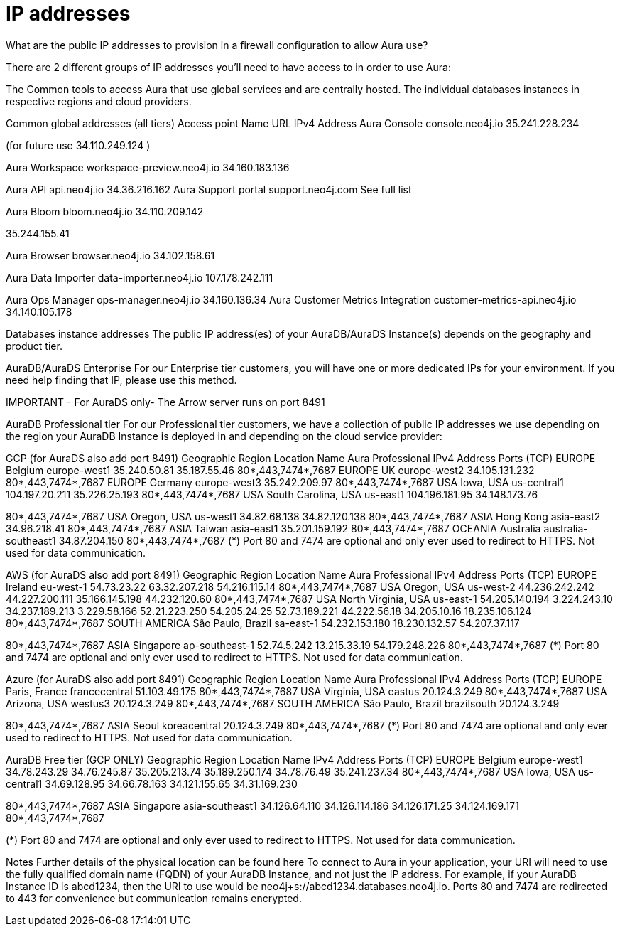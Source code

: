 [[aura-ip-addresses]]
= IP addresses
:description: Interesting description goes here

What are the public IP addresses to provision in a firewall configuration to allow Aura use?

There are 2 different groups of IP addresses you'll need to have access to in order to use Aura:

The Common tools to access Aura that use global services and are centrally hosted.
The individual databases instances in respective regions and cloud providers.
 
Common global addresses (all tiers)
Access point Name	URL	IPv4 Address
Aura Console	console.neo4j.io	
35.241.228.234

(for future use 34.110.249.124 )

Aura Workspace	workspace-preview.neo4j.io	
34.160.183.136

Aura API 	api.neo4j.io	34.36.216.162
Aura Support portal	support.neo4j.com	
See full list  

Aura Bloom	bloom.neo4j.io	
34.110.209.142

35.244.155.41

Aura Browser	browser.neo4j.io	
34.102.158.61

Aura Data Importer	data-importer.neo4j.io	
107.178.242.111

Aura Ops Manager	ops-manager.neo4j.io	34.160.136.34
Aura Customer Metrics Integration	customer-metrics-api.neo4j.io	34.140.105.178
 
Databases instance addresses
The public IP address(es) of your AuraDB/AuraDS Instance(s) depends on the geography and product tier.

 

AuraDB/AuraDS Enterprise
For our Enterprise tier customers, you will have one or more dedicated IPs for your environment.
If you need help finding that IP, please use this method.

IMPORTANT - For AuraDS only- The Arrow server runs on port 8491 

 

AuraDB Professional tier
For our Professional tier customers, we have a collection of public IP addresses we use depending on the region your AuraDB Instance is deployed in and depending on the cloud service provider:

GCP (for AuraDS also add port 8491)
Geographic Region	Location	Name	Aura Professional
IPv4 Address	Ports (TCP)
EUROPE	Belgium	europe-west1	35.240.50.81
35.187.55.46	80*,443,7474*,7687
EUROPE	UK	europe-west2	34.105.131.232	80*,443,7474*,7687
EUROPE	Germany	europe-west3	35.242.209.97	80*,443,7474*,7687
USA	Iowa, USA	us-central1	104.197.20.211
35.226.25.193	80*,443,7474*,7687
USA	South Carolina, USA	us-east1	
104.196.181.95
34.148.173.76

80*,443,7474*,7687
USA	Oregon, USA	us-west1	34.82.68.138
34.82.120.138	80*,443,7474*,7687
ASIA	Hong Kong	asia-east2	34.96.218.41	80*,443,7474*,7687
ASIA	Taiwan	asia-east1	35.201.159.192	80*,443,7474*,7687
OCEANIA	Australia	australia-southeast1	34.87.204.150	80*,443,7474*,7687
(*) Port 80 and 7474 are optional and only ever used to redirect to HTTPS. Not used for data communication. 

 

AWS (for AuraDS also add port 8491) 
Geographic Region	Location	Name	Aura Professional
IPv4 Address	Ports (TCP)
EUROPE	Ireland	eu-west-1	54.73.23.22 63.32.207.218 54.216.115.14	80*,443,7474*,7687
USA	Oregon, USA	us-west-2	44.236.242.242 44.227.200.111 35.166.145.198 44.232.120.60	80*,443,7474*,7687
USA	North Virginia, USA	us-east-1	54.205.140.194 3.224.243.10 34.237.189.213 3.229.58.166 52.21.223.250
54.205.24.25
52.73.189.221
44.222.56.18
34.205.10.16
18.235.106.124	80*,443,7474*,7687
SOUTH AMERICA	São Paulo, Brazil	sa-east-1	
54.232.153.180 18.230.132.57 54.207.37.117

80*,443,7474*,7687
ASIA	Singapore	ap-southeast-1	52.74.5.242 13.215.33.19 54.179.248.226	80*,443,7474*,7687
(*) Port 80 and 7474 are optional and only ever used to redirect to HTTPS. Not used for data communication. 

 
Azure (for AuraDS also add port 8491)
Geographic Region	Location	Name	Aura Professional
IPv4 Address	Ports (TCP)
EUROPE	Paris, France	francecentral	51.103.49.175	80*,443,7474*,7687
USA	Virginia, USA	eastus	20.124.3.249	80*,443,7474*,7687
USA	Arizona, USA	westus3	20.124.3.249	80*,443,7474*,7687
SOUTH AMERICA	São Paulo, Brazil	brazilsouth	
20.124.3.249

80*,443,7474*,7687
ASIA	Seoul	koreacentral	20.124.3.249	80*,443,7474*,7687
(*) Port 80 and 7474 are optional and only ever used to redirect to HTTPS. Not used for data communication. 

 

AuraDB Free tier (GCP ONLY)
Geographic Region	Location	Name	IPv4 Address	Ports (TCP)
EUROPE	Belgium	europe-west1	34.78.243.29
34.76.245.87
35.205.213.74
35.189.250.174
34.78.76.49
35.241.237.34	80*,443,7474*,7687
USA	Iowa, USA	us-central1	
34.69.128.95
34.66.78.163
34.121.155.65
34.31.169.230

80*,443,7474*,7687
ASIA	Singapore	asia-southeast1	34.126.64.110
34.126.114.186
34.126.171.25
34.124.169.171	80*,443,7474*,7687

(*) Port 80 and 7474 are optional and only ever used to redirect to HTTPS. Not used for data communication. 

 
Notes
Further details of the physical location can be found here
To connect to Aura in your application, your URI will need to use the fully qualified domain name (FQDN) of your AuraDB Instance, and not just the IP address.
For example, if your AuraDB Instance ID is abcd1234, then the URI to use would be neo4j+s://abcd1234.databases.neo4j.io.
Ports 80 and 7474 are redirected to 443 for convenience but communication remains encrypted.
 